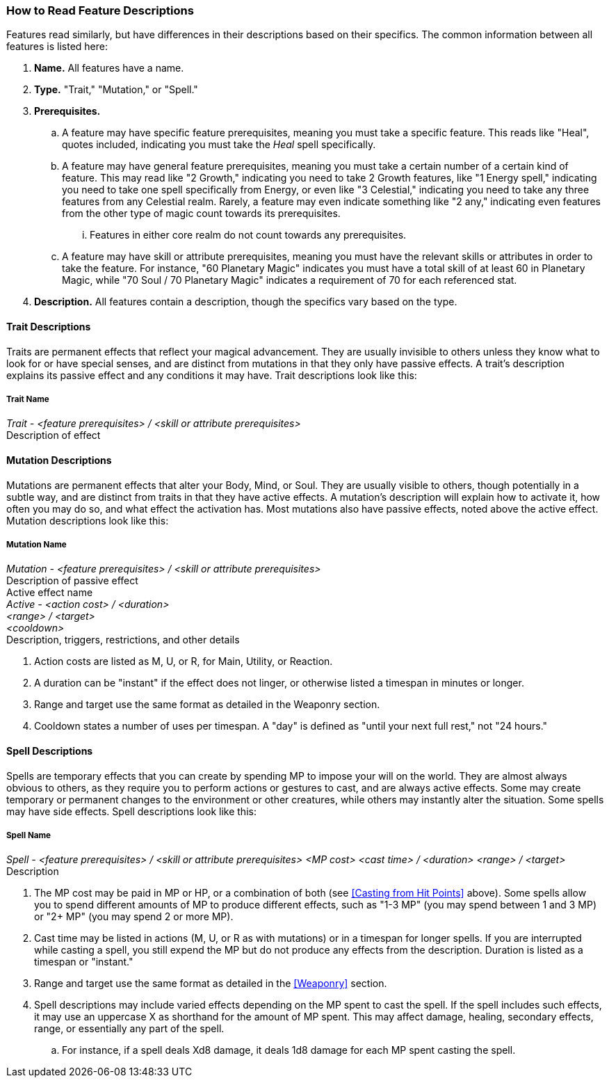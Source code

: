 === How to Read Feature Descriptions

Features read similarly, but have differences in their descriptions based on their specifics. The common information between all features is listed here:

. *Name.* All features have a name.
. *Type.* "Trait," "Mutation," or "Spell."
. *Prerequisites.*
.. A feature may have specific feature prerequisites, meaning you must take a specific feature. This reads like "Heal", quotes included, indicating you must take the _Heal_ spell specifically.
.. A feature may have general feature prerequisites, meaning you must take a certain number of a certain kind of feature. This may read like "2 Growth," indicating you need to take 2 Growth features, like "1 Energy spell," indicating you need to take one spell specifically from Energy, or even like "3 Celestial," indicating you need to take any three features from any Celestial realm. Rarely, a feature may even indicate something like "2 any," indicating even features from the other type of magic count towards its prerequisites.
... Features in either core realm do not count towards any prerequisites.
.. A feature may have skill or attribute prerequisites, meaning you must have the relevant skills or attributes in order to take the feature. For instance, "60 Planetary Magic" indicates you must have a total skill of at least 60 in Planetary Magic, while "70 Soul / 70 Planetary Magic" indicates a requirement of 70 for each referenced stat.
. *Description.* All features contain a description, though the specifics vary based on the type.

==== Trait Descriptions
Traits are permanent effects that reflect your magical advancement. They are usually invisible to others unless they know what to look for or have special senses, and are distinct from mutations in that they only have passive effects. A trait's description explains its passive effect and any conditions it may have. Trait descriptions look like this:

===== Trait Name

[%hardbreaks]
_Trait - <feature prerequisites> / <skill or attribute prerequisites>_
Description of effect

==== Mutation Descriptions
Mutations are permanent effects that alter your Body, Mind, or Soul. They are usually visible to others, though potentially in a subtle way, and are distinct from traits in that they have active effects. A mutation's description will explain how to activate it, how often you may do so, and what effect the activation has. Most mutations also have passive effects, noted above the active effect. Mutation descriptions look like this:

===== Mutation Name
[%hardbreaks]
_Mutation - <feature prerequisites> / <skill or attribute prerequisites>_
Description of passive effect
[.underline]#Active effect name#
_Active - <action cost> / <duration>
<range> / <target>
<cooldown>_
Description, triggers, restrictions, and other details

. Action costs are listed as M, U, or R, for Main, Utility, or Reaction.
. A duration can be "instant" if the effect does not linger, or otherwise listed a timespan in minutes or longer.
. Range and target use the same format as detailed in the Weaponry section.
. Cooldown states a number of uses per timespan. A "day" is defined as "until your next full rest," not "24 hours."

==== Spell Descriptions
Spells are temporary effects that you can create by spending MP to impose your will on the world. They are almost always obvious to others, as they require you to perform actions or gestures to cast, and are always active effects. Some may create temporary or permanent changes to the environment or other creatures, while others may instantly alter the situation. Some spells may have side effects. Spell descriptions look like this:

===== Spell Name
_Spell - <feature prerequisites> / <skill or attribute prerequisites>
<MP cost>
<cast time> / <duration>
<range> / <target>_
Description

. The MP cost may be paid in MP or HP, or a combination of both (see <<Casting from Hit Points>> above). Some spells allow you to spend different amounts of MP to produce different effects, such as "1-3 MP" (you may spend between 1 and 3 MP) or "2+ MP" (you may spend 2 or more MP).
. Cast time may be listed in actions (M, U, or R as with mutations) or in a timespan for longer spells. If you are interrupted while casting a spell, you still expend the MP but do not produce any effects from the description. Duration is listed as a timespan or "instant."
. Range and target use the same format as detailed in the <<Weaponry>> section.
. Spell descriptions may include varied effects depending on the MP spent to cast the spell. If the spell includes such effects, it may use an uppercase X as shorthand for the amount of MP spent. This may affect damage, healing, secondary effects, range, or essentially any part of the spell.
.. For instance, if a spell deals Xd8 damage, it deals 1d8 damage for each MP spent casting the spell.
